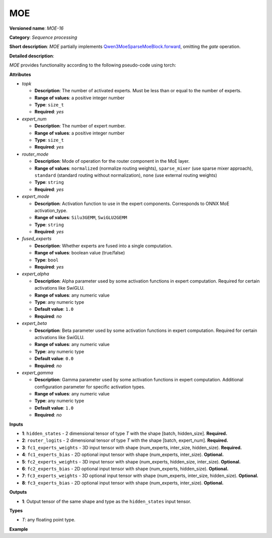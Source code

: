 .. {#openvino_docs_ops_sequence_moe_16}

MOE
===


.. meta::
  :description: Learn about MOE - a basic block for the mixture of experts.

**Versioned name**: *MOE-16*

**Category**: *Sequence processing*

**Short description**: *MOE* partially implements
`Qwen3MoeSparseMoeBlock.forward <https://github.com/huggingface/transformers/blob/1fed6166c00b800330fcda8494f78cbcad8e4e3b/src/transformers/models/qwen3_moe/modeling_qwen3_moe.py#L235-L263>`__,
omitting the `gate` operation.

**Detailed description**:

*MOE* provides functionality according to the following pseudo-code using torch:

.. code-block:: py
	:force:

	def MOE(hidden_states, router_logits, attrs):
        batch_size, sequence_length, hidden_dim = hidden_states.shape
        hidden_states = hidden_states.view(-1, hidden_dim)
        # router_logits: (batch * sequence_length, n_experts)

        routing_weights = F.softmax(router_logits, dim=1, dtype=torch.float)
        routing_weights, selected_experts = torch.topk(routing_weights, attrs.top_k, dim=-1)
        routing_weights /= routing_weights.sum(dim=-1, keepdim=True)
        # we cast back to the input dtype
        routing_weights = routing_weights.to(hidden_states.dtype)

        final_hidden_states = torch.zeros(
            (batch_size * sequence_length, hidden_dim), dtype=hidden_states.dtype, device=hidden_states.device
        )

        # One hot encode the selected experts to create an expert mask
        # this will be used to easily index which expert is going to be sollicitated
        expert_mask = torch.nn.functional.one_hot(selected_experts, num_classes=attrs.expert_num).permute(2, 1, 0)

        # Loop over all available experts in the model and perform the computation on each expert
        for expert_idx in range(attrs.expert_num):
            expert_layer = attrs.experts[expert_idx]
            idx, top_x = torch.where(expert_mask[expert_idx])

            # Index the correct hidden states and compute the expert hidden state for
            # the current expert. We need to make sure to multiply the output hidden
            # states by `routing_weights` on the corresponding tokens (top-1 and top-2)
            current_state = hidden_states[None, top_x].reshape(-1, hidden_dim)
            current_hidden_states = expert_layer(current_state) * routing_weights[top_x, idx, None]

            # However `index_add_` only support torch tensors for indexing so we'll use
            # the `top_x` tensor here.
            final_hidden_states.index_add_(0, top_x, current_hidden_states.to(hidden_states.dtype))
        return final_hidden_states


**Attributes**

* *topk*

  * **Description**: The number of activated experts. Must be less than or equal to the number of experts.
  * **Range of values**: a positive integer number
  * **Type**: ``size_t``
  * **Required**: *yes*

* *expert_num*

  * **Description**: The number of expert number.
  * **Range of values**: a positive integer number
  * **Type**: ``size_t``
  * **Required**: *yes*

* *router_mode*

  * **Description**: Mode of operation for the router component in the MoE layer.
  * **Range of values**: ``normalized`` (normalize routing weights), ``sparse_mixer`` (use sparse mixer approach), ``standard`` (standard routing without normalization), ``none`` (use external routing weights)
  * **Type**: ``string``
  * **Required**: *yes*

* *expert_mode*

  * **Description**: Activation function to use in the expert components. Corresponds to ONNX MoE activation_type.
  * **Range of values**: ``Silu3GEMM``, ``SwiGLU2GEMM``
  * **Type**: ``string``
  * **Required**: *yes*

* *fused_experts*

  * **Description**: Whether experts are fused into a single computation.
  * **Range of values**: boolean value (true/false)
  * **Type**: ``bool``
  * **Required**: *yes*

* *expert_alpha*

  * **Description**: Alpha parameter used by some activation functions in expert computation. Required for certain activations like SwiGLU.
  * **Range of values**: any numeric value
  * **Type**: any numeric type
  * **Default value**: ``1.0``
  * **Required**: *no*

* *expert_beta*

  * **Description**: Beta parameter used by some activation functions in expert computation. Required for certain activations like SwiGLU.
  * **Range of values**: any numeric value
  * **Type**: any numeric type
  * **Default value**: ``0.0``
  * **Required**: *no*

* *expert_gamma*

  * **Description**: Gamma parameter used by some activation functions in expert computation. Additional configuration parameter for specific activation types.
  * **Range of values**: any numeric value
  * **Type**: any numeric type
  * **Default value**: ``1.0``
  * **Required**: *no*


**Inputs**

* **1**: ``hidden_states`` - 2 dimensional tensor of type *T* with the shape [batch, hidden_size]. **Required.**

* **2**: ``router_logits`` - 2 dimensional tensor of type *T* with the shape [batch, expert_num]. **Required.**

* **3**: ``fc1_experts_weights`` - 3D input tensor with shape (num_experts, inter_size, hidden_size). **Required.**

* **4**: ``fc1_experts_bias`` - 2D optional input tensor with shape (num_experts, inter_size). **Optional.**

* **5**: ``fc2_experts_weights`` - 3D input tensor with shape (num_experts, hidden_size, inter_size). **Optional.**

* **6**: ``fc2_experts_bias`` - 2D optional input tensor with shape (num_experts, hidden_size). **Optional.**

* **7**: ``fc3_experts_weights`` - 3D optional input tensor with shape (num_experts, inter_size, hidden_size). **Optional.**

* **8**: ``fc3_experts_bias`` - 2D optional input tensor with shape (num_experts, inter_size). **Optional.**


**Outputs**

* **1**: Output tensor of the same shape and type as the ``hidden_states`` input tensor.

**Types**

* *T*: any floating point type.

**Example**

.. code-block:: xml
   :force:

		<layer id="5" name="moe_router" type="MOE" version="opset16">
			<data topk="2" router_mode="normalized" expert_mode="Silu3GEMM" expert_alpha="1.0" expert_beta="0.0" expert_gamma="1.0" fused_experts="false" />
			<input>
				<port id="0" precision="FP32">
					<dim>-1</dim>
					<dim>2048</dim>
				</port>
				<port id="1" precision="FP32">
					<dim>-1</dim>
					<dim>4</dim>
				</port>
				<port id="2" precision="FP32">
					<dim>4</dim>
					<dim>8192</dim>
					<dim>2048</dim>
				</port>
				<port id="3" precision="FP32">
					<dim>4</dim>
					<dim>8192</dim>
				</port>
				<port id="4" precision="FP32">
					<dim>4</dim>
					<dim>2048</dim>
					<dim>8192</dim>
				</port>
				<port id="5" precision="FP32">
					<dim>4</dim>
					<dim>2048</dim>
				</port>
			</input>
			<output>
				<port id="6" precision="FP32">
					<dim>-1</dim>
					<dim>2048</dim>
				</port>
			</output>
		</layer>
